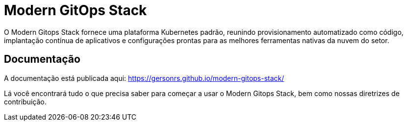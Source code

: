 = Modern GitOps Stack

O Modern Gitops Stack fornece uma plataforma Kubernetes padrão, reunindo provisionamento automatizado como código, implantação contínua de aplicativos e configurações prontas para as melhores ferramentas nativas da nuvem do setor.

== Documentação

A documentação está publicada aqui: https://gersonrs.github.io/modern-gitops-stack/

Lá você encontrará tudo o que precisa saber para começar a usar o Modern Gitops Stack, bem como nossas diretrizes de contribuição.